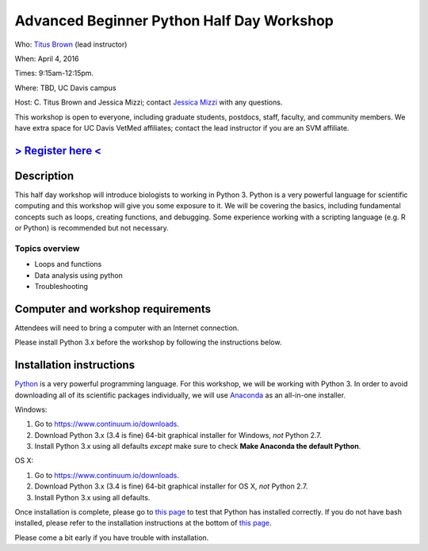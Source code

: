 Advanced Beginner Python Half Day Workshop 
==========================================

Who: `Titus Brown <mailto:ctbrown@ucdavis.edu>`__ (lead instructor)

When: April 4, 2016

Times: 9:15am-12:15pm.

Where: TBD, UC Davis campus

Host: C. Titus Brown and Jessica Mizzi; contact `Jessica Mizzi <mailto:jessica.mizzi@gmail.com>`__ with any questions.

This workshop is open to everyone, including graduate students,
postdocs, staff, faculty, and community members.  We have extra space
for UC Davis VetMed affiliates; contact the lead instructor if you are
an SVM affiliate.


`> Register here < <https://www.eventbrite.com/e/advanced-beginner-python-half-day-workshop-tickets-24039834793>`__
-------------------------------------------------------------------------------------------------------------------

.. `> Materials link < <https://github.com/ngs-docs/2015-python-intro/blob/master/README.rst>`__
.. ---------------------------------------------------------------------------------------------

Description
-----------

This half day workshop will introduce biologists to working in Python
3.  Python is a very powerful language for scientific computing and
this workshop will give you some exposure to it.  We will be covering
the basics, including fundamental concepts such as loops, creating
functions, and debugging.  Some experience working with a scripting
language (e.g. R or Python) is recommended but not necessary.

Topics overview
~~~~~~~~~~~~~~~

* Loops and functions
* Data analysis using python
* Troubleshooting

.. The materials for this workshop are available indefinitely
.. `here <http://2015-mar-semimodel.readthedocs.org/en/latest/>`__.


Computer and workshop requirements
----------------------------------

Attendees will need to bring a computer with an Internet connection.

Please install Python 3.x before the workshop by following the
instructions below.

Installation instructions
-------------------------

`Python <https://www.python.org/>`__ is a very powerful programming
language.  For this workshop, we will be working with Python 3.  In
order to avoid downloading all of its scientific packages
individually, we will use `Anaconda
<https://www.continuum.io/why-anaconda>`__ as an all-in-one installer.

Windows:

1. Go to `https://www.continuum.io/downloads <https://www.continuum.io/downloads>`__.
2. Download Python 3.x (3.4 is fine) 64-bit graphical installer for Windows, *not* Python 2.7.
3. Install Python 3.x using all defaults *except* make sure to check **Make Anaconda the default Python**.

OS X:

1. Go to `https://www.continuum.io/downloads <https://www.continuum.io/downloads>`__.
2. Download Python 3.x (3.4 is fine) 64-bit graphical installer for OS X, *not* Python 2.7.
3. Install Python 3.x using all defaults.

Once installation is complete, please go to `this page
<http://bids.github.io/2016-01-14-berkeley/setup/index.html>`__ to
test that Python has installed correctly.  If you do not have bash
installed, please refer to the installation instructions at the bottom
of `this page
<http://dib-training.readthedocs.org/en/pub/2015-12-03-shell-halfday.html>`__.

Please come a bit early if you have trouble with installation.
